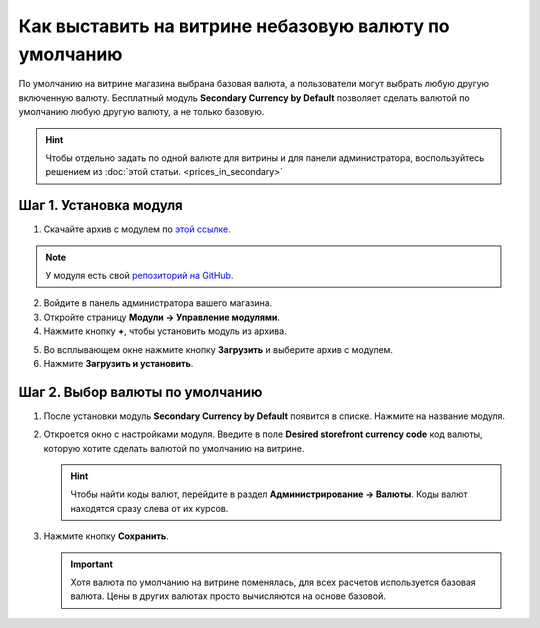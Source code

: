 ******************************************************
Как выставить на витрине небазовую валюту по умолчанию
******************************************************

По умолчанию на витрине магазина выбрана базовая валюта, а пользователи могут выбрать любую другую включенную валюту. Бесплатный модуль **Secondary Currency by Default** позволяет сделать валютой по умолчанию любую другую валюту, а не только базовую.

.. hint::

    Чтобы отдельно задать по одной валюте для витрины и для панели администратора, воспользуйтесь решением из :doc:`этой статьи. <prices_in_secondary>`

.. image:: img/default_secondary_currency_02.png
    :align: center
    :alt: Дополнительная валюта по умолчанию на витрине.

=======================
Шаг 1. Установка модуля
=======================

1. Скачайте архив с модулем по `этой ссылке. <https://github.com/cscart/addon-default-secondary-currency/archive/master.zip>`_

.. note::

    У модуля есть свой `репозиторий на GitHub. <https://github.com/cscart/addon-default-secondary-currency>`_

2. Войдите в панель администратора вашего магазина.

3. Откройте страницу **Модули → Управление модулями**.

4. Нажмите кнопку **+**, чтобы установить модуль из архива.

.. image:: img/addons_plus_button.png
    :align: center
    :alt: Кнопка плюс на странице модулей

5. Во всплывающем окне нажмите кнопку **Загрузить** и выберите архив с модулем.

6. Нажмите **Загрузить и установить**.

.. image:: img/upload_and_install_addon.png
    :align: center
    :alt: Окно загрузки и установки

================================
Шаг 2. Выбор валюты по умолчанию
================================

1. После установки модуль **Secondary Currency by Default** появится в списке. Нажмите на название модуля.

.. image:: img/default_secondary_currency_01.png
    :align: center
    :alt: Модуль Secondary Currency by Default

2. Откроется окно с настройками модуля. Введите в поле **Desired storefront currency code** код валюты, которую хотите сделать валютой по умолчанию на витрине.

   .. hint::

       Чтобы найти коды валют, перейдите в раздел **Администрирование → Валюты**. Коды валют находятся сразу слева от их курсов.

3. Нажмите кнопку **Сохранить**.

   .. important::

       Хотя валюта по умолчанию на витрине поменялась, для всех расчетов используется базовая валюта. Цены в других валютах просто вычисляются на основе базовой.

.. image:: img/prices_in_secondary_currency_02.png
    :align: center
    :alt: Код валюты.
